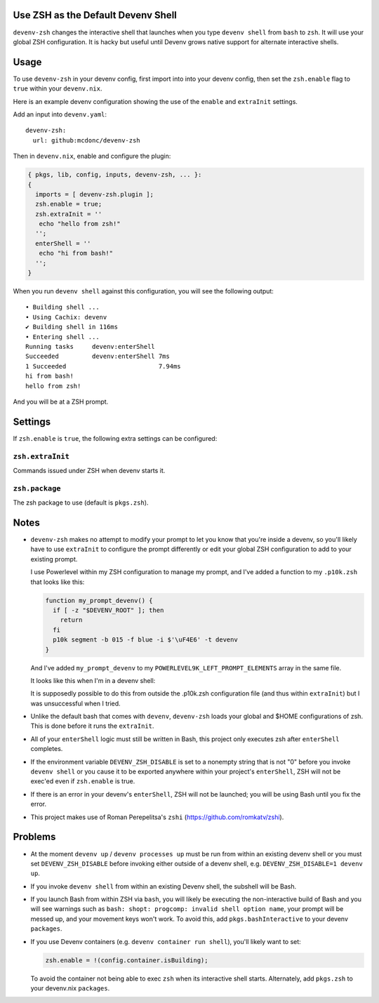 Use ZSH as the Default Devenv Shell
-----------------------------------

``devenv-zsh`` changes the interactive shell that launches when you type
``devenv shell`` from ``bash`` to ``zsh``.  It will use your global ZSH
configuration.  It is hacky but useful until Devenv grows native support for
alternate interactive shells.

Usage
-----

To use ``devenv-zsh`` in your devenv config, first import into into your devenv
config, then set the ``zsh.enable`` flag to ``true`` within your
``devenv.nix``.

Here is an example devenv configuration showing the use of the ``enable`` and
``extraInit`` settings.

Add an input into ``devenv.yaml``::

  devenv-zsh:
    url: github:mcdonc/devenv-zsh

Then in ``devenv.nix``, enable and configure the plugin:

.. code-block:: nix

  { pkgs, lib, config, inputs, devenv-zsh, ... }:
  {
    imports = [ devenv-zsh.plugin ];
    zsh.enable = true;
    zsh.extraInit = ''
     echo "hello from zsh!"
    '';
    enterShell = ''
     echo "hi from bash!"
    '';
  }

When you run ``devenv shell`` against this configuration, you will see the
following output::

  • Building shell ...
  • Using Cachix: devenv
  ✔ Building shell in 116ms
  • Entering shell ...
  Running tasks     devenv:enterShell
  Succeeded         devenv:enterShell 7ms
  1 Succeeded                         7.94ms
  hi from bash!
  hello from zsh!

And you will be at a ZSH prompt.

Settings
--------

If ``zsh.enable`` is ``true``, the following extra settings
can be configured:

``zsh.extraInit``
+++++++++++++++++

Commands issued under ZSH when devenv starts it.

``zsh.package``
+++++++++++++++

The zsh package to use (default is ``pkgs.zsh``).

Notes
-----

- ``devenv-zsh`` makes no attempt to modify your prompt to let you know that
  you're inside a devenv, so you'll likely have to use ``extraInit`` to
  configure the prompt differently or edit your global ZSH configuration to add
  to your existing prompt.

  I use Powerlevel within my ZSH configuration to manage my prompt, and I've
  added a function to my ``.p10k.zsh`` that looks like this:

  .. code-block:: zsh

    function my_prompt_devenv() {
      if [ -z "$DEVENV_ROOT" ]; then
        return
      fi
      p10k segment -b 015 -f blue -i $'\uF4E6' -t devenv
    }

  And I've added ``my_prompt_devenv`` to my
  ``POWERLEVEL9K_LEFT_PROMPT_ELEMENTS`` array in the same file.

  It looks like this when I'm in a devenv shell:

  .. image:: http://bouncer.repoze.org/devenvzsh.png
     :alt: Prompt changes

  It is supposedly possible to do this from outside the .p10k.zsh configuration
  file (and thus within ``extraInit``) but I was unsuccessful when I tried.

- Unlike the default bash that comes with ``devenv``, ``devenv-zsh`` loads your
  global and $HOME configurations of zsh. This is done before it runs the
  ``extraInit``.

- All of your ``enterShell`` logic must still be written in Bash, this project
  only executes zsh after ``enterShell`` completes.

- If the environment variable ``DEVENV_ZSH_DISABLE`` is set to a nonempty
  string that is not "0" before you invoke ``devenv shell`` or you cause it to
  be exported anywhere within your project's ``enterShell``, ZSH will not be
  exec'ed even if ``zsh.enable`` is true.

- If there is an error in your devenv's ``enterShell``, ZSH will not be
  launched; you will be using Bash until you fix the error.

- This project makes use of Roman Perepelitsa's ``zshi``
  (https://github.com/romkatv/zshi).
  
Problems
--------

- At the moment ``devenv up`` / ``devenv processes up`` must be run from within
  an existing devenv shell or you must set ``DEVENV_ZSH_DISABLE`` before
  invoking either outside of a devenv shell, e.g.
  ``DEVENV_ZSH_DISABLE=1 devenv up``.

- If you invoke ``devenv shell`` from within an existing Devenv shell, the
  subshell will be Bash.

- If you launch Bash from within ZSH via ``bash``, you will likely be
  executing the non-interactive build of Bash and you will see warnings such as
  ``bash: shopt: progcomp: invalid shell option name``, your prompt will be
  messed up, and your movement keys won't work.  To avoid this, add
  ``pkgs.bashInteractive`` to your devenv ``packages``.

- If you use Devenv containers (e.g. ``devenv container run shell``), you'll
  likely want to set:

  .. code-block:: nix

    zsh.enable = !(config.container.isBuilding);

  To avoid the container not being able to exec ``zsh`` when its interactive
  shell starts.  Alternately, add ``pkgs.zsh`` to your devenv.nix ``packages``.

